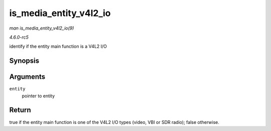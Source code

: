 .. -*- coding: utf-8; mode: rst -*-

.. _API-is-media-entity-v4l2-io:

=======================
is_media_entity_v4l2_io
=======================

*man is_media_entity_v4l2_io(9)*

*4.6.0-rc5*

identify if the entity main function is a V4L2 I/O


Synopsis
========

.. c:function:: bool is_media_entity_v4l2_io( struct media_entity * entity )

Arguments
=========

``entity``
    pointer to entity


Return
======

true if the entity main function is one of the V4L2 I/O types (video,
VBI or SDR radio); false otherwise.


.. ------------------------------------------------------------------------------
.. This file was automatically converted from DocBook-XML with the dbxml
.. library (https://github.com/return42/sphkerneldoc). The origin XML comes
.. from the linux kernel, refer to:
..
.. * https://github.com/torvalds/linux/tree/master/Documentation/DocBook
.. ------------------------------------------------------------------------------

